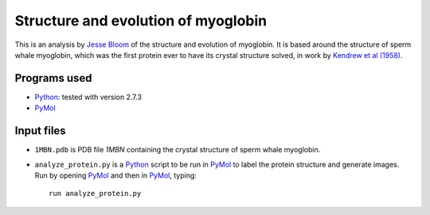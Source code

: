 ===========================================
Structure and evolution of myoglobin
===========================================

This is an analysis by `Jesse Bloom`_ of the structure and evolution of myoglobin. It is based around the structure of sperm whale myoglobin, which was the first protein ever to have its crystal structure solved, in work by `Kendrew et al (1958)`_.


Programs used
--------------
* `Python`_: tested with version 2.7.3

* `PyMol`_

Input files
------------------------------------------

* ``1MBN.pdb`` is PDB file `1MBN` containing the crystal structure of sperm whale myoglobin.

* ``analyze_protein.py`` is a `Python`_ script to be run in `PyMol`_ to label the protein structure and generate images. Run by opening `PyMol`_ and then in `PyMol`_, typing::

    run analyze_protein.py


.. _`Jesse Bloom`: http://research.fhcrc.org/bloom/en.html
.. _`Watson and Crick (1953)`: http://www.nature.com/nature/dna50/watsoncrick.pdf
.. _`Nirenberg (1968)`: http://www.nobelprize.org/nobel_prizes/medicine/laureates/1968/nirenberg-lecture.pdf
.. _`Kendrew et al (1958)`: http://www.chem.uwec.edu/Chem452_Media/pages/readings/media/Kendrew_et_al_1958.pdf
.. _`1MBN`: http://www.pdb.org/pdb/explore/explore.do?structureId=1MBN
.. _`Python`: https://www.python.org/
.. _`PyMol`: http://www.pymol.org/
